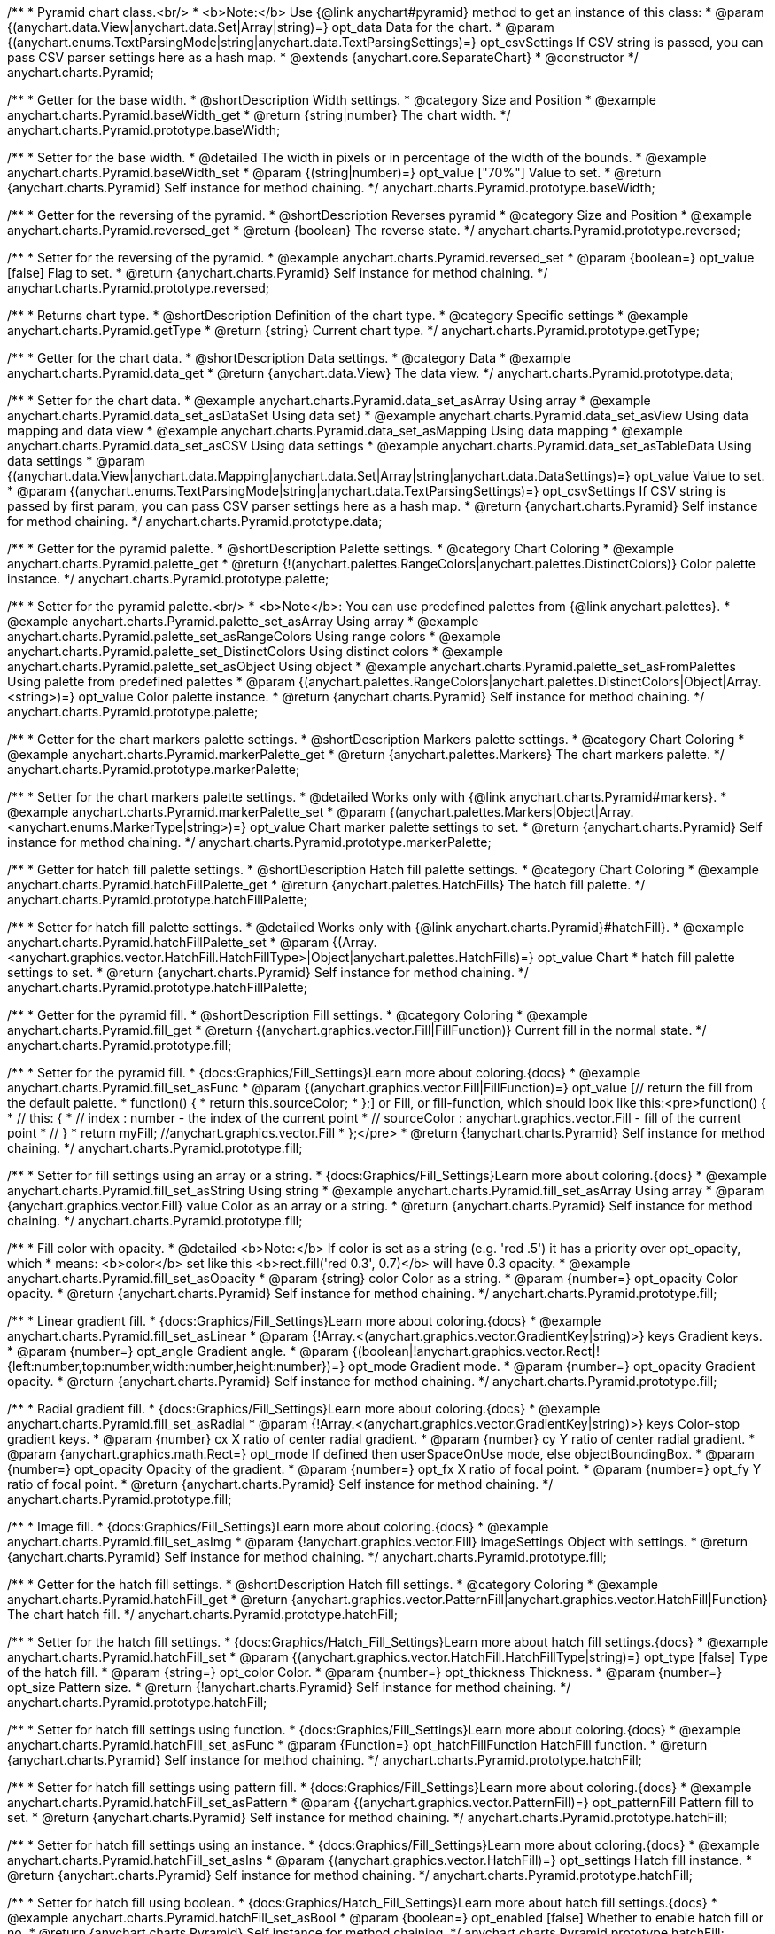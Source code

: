 /**
 * Pyramid chart class.<br/>
 * <b>Note:</b> Use {@link anychart#pyramid} method to get an instance of this class:
 * @param {(anychart.data.View|anychart.data.Set|Array|string)=} opt_data Data for the chart.
 * @param {(anychart.enums.TextParsingMode|string|anychart.data.TextParsingSettings)=} opt_csvSettings If CSV string is passed, you can pass CSV parser settings here as a hash map.
 * @extends {anychart.core.SeparateChart}
 * @constructor
 */
anychart.charts.Pyramid;


//----------------------------------------------------------------------------------------------------------------------
//
//  anychart.charts.Pyramid.prototype.baseWidth
//
//----------------------------------------------------------------------------------------------------------------------

/**
 * Getter for the base width.
 * @shortDescription Width settings.
 * @category Size and Position
 * @example anychart.charts.Pyramid.baseWidth_get
 * @return {string|number} The chart width.
 */
anychart.charts.Pyramid.prototype.baseWidth;

/**
 * Setter for the base width.
 * @detailed The width in pixels or in percentage of the width of the bounds.
 * @example anychart.charts.Pyramid.baseWidth_set
 * @param {(string|number)=} opt_value ["70%"] Value to set.
 * @return {anychart.charts.Pyramid} Self instance for method chaining.
 */
anychart.charts.Pyramid.prototype.baseWidth;


//----------------------------------------------------------------------------------------------------------------------
//
//  anychart.charts.Pyramid.prototype.reversed
//
//----------------------------------------------------------------------------------------------------------------------

/**
 * Getter for the reversing of the pyramid.
 * @shortDescription Reverses pyramid
 * @category Size and Position
 * @example anychart.charts.Pyramid.reversed_get
 * @return {boolean} The reverse state.
 */
anychart.charts.Pyramid.prototype.reversed;

/**
 * Setter for the reversing of the pyramid.
 * @example anychart.charts.Pyramid.reversed_set
 * @param {boolean=} opt_value [false] Flag to set.
 * @return {anychart.charts.Pyramid} Self instance for method chaining.
 */
anychart.charts.Pyramid.prototype.reversed;


//----------------------------------------------------------------------------------------------------------------------
//
//  anychart.charts.Pyramid.prototype.getType
//
//----------------------------------------------------------------------------------------------------------------------

/**
 * Returns chart type.
 * @shortDescription Definition of the chart type.
 * @category Specific settings
 * @example anychart.charts.Pyramid.getType
 * @return {string} Current chart type.
 */
anychart.charts.Pyramid.prototype.getType;


//----------------------------------------------------------------------------------------------------------------------
//
//  anychart.charts.Pyramid.prototype.data
//
//----------------------------------------------------------------------------------------------------------------------

/**
 * Getter for the chart data.
 * @shortDescription Data settings.
 * @category Data
 * @example anychart.charts.Pyramid.data_get
 * @return {anychart.data.View} The data view.
 */
anychart.charts.Pyramid.prototype.data;

/**
 * Setter for the chart data.
 * @example anychart.charts.Pyramid.data_set_asArray Using array
 * @example anychart.charts.Pyramid.data_set_asDataSet Using data set}
 * @example anychart.charts.Pyramid.data_set_asView Using data mapping and data view
 * @example anychart.charts.Pyramid.data_set_asMapping Using data mapping
 * @example anychart.charts.Pyramid.data_set_asCSV Using data settings
 * @example anychart.charts.Pyramid.data_set_asTableData Using data settings
 * @param {(anychart.data.View|anychart.data.Mapping|anychart.data.Set|Array|string|anychart.data.DataSettings)=} opt_value Value to set.
 * @param {(anychart.enums.TextParsingMode|string|anychart.data.TextParsingSettings)=} opt_csvSettings If CSV string is passed by first param, you can pass CSV parser settings here as a hash map.
 * @return {anychart.charts.Pyramid} Self instance for method chaining.
 */
anychart.charts.Pyramid.prototype.data;


//----------------------------------------------------------------------------------------------------------------------
//
//  anychart.charts.Pyramid.prototype.palette
//
//----------------------------------------------------------------------------------------------------------------------

/**
 * Getter for the pyramid palette.
 * @shortDescription Palette settings.
 * @category Chart Coloring
 * @example anychart.charts.Pyramid.palette_get
 * @return {!(anychart.palettes.RangeColors|anychart.palettes.DistinctColors)} Color palette instance.
 */
anychart.charts.Pyramid.prototype.palette;

/**
 * Setter for the pyramid palette.<br/>
 * <b>Note</b>: You can use predefined palettes from {@link anychart.palettes}.
 * @example anychart.charts.Pyramid.palette_set_asArray Using array
 * @example anychart.charts.Pyramid.palette_set_asRangeColors Using range colors
 * @example anychart.charts.Pyramid.palette_set_DistinctColors Using distinct colors
 * @example anychart.charts.Pyramid.palette_set_asObject Using object
 * @example anychart.charts.Pyramid.palette_set_asFromPalettes Using palette from predefined palettes
 * @param {(anychart.palettes.RangeColors|anychart.palettes.DistinctColors|Object|Array.<string>)=} opt_value Color palette instance.
 * @return {anychart.charts.Pyramid} Self instance for method chaining.
 */
anychart.charts.Pyramid.prototype.palette;


//----------------------------------------------------------------------------------------------------------------------
//
//  anychart.charts.Pyramid.prototype.markerPalette
//
//----------------------------------------------------------------------------------------------------------------------

/**
 * Getter for the chart markers palette settings.
 * @shortDescription Markers palette settings.
 * @category Chart Coloring
 * @example anychart.charts.Pyramid.markerPalette_get
 * @return {anychart.palettes.Markers} The chart markers palette.
 */
anychart.charts.Pyramid.prototype.markerPalette;

/**
 * Setter for the chart markers palette settings.
 * @detailed Works only with {@link anychart.charts.Pyramid#markers}.
 * @example anychart.charts.Pyramid.markerPalette_set
 * @param {(anychart.palettes.Markers|Object|Array.<anychart.enums.MarkerType|string>)=} opt_value Chart marker palette settings to set.
 * @return {anychart.charts.Pyramid} Self instance for method chaining.
 */
anychart.charts.Pyramid.prototype.markerPalette;


//----------------------------------------------------------------------------------------------------------------------
//
//  anychart.charts.Pyramid.prototype.hatchFillPalette
//
//----------------------------------------------------------------------------------------------------------------------

/**
 * Getter for hatch fill palette settings.
 * @shortDescription Hatch fill palette settings.
 * @category Chart Coloring
 * @example anychart.charts.Pyramid.hatchFillPalette_get
 * @return {anychart.palettes.HatchFills} The hatch fill palette.
 */
anychart.charts.Pyramid.prototype.hatchFillPalette;

/**
 * Setter for hatch fill palette settings.
 * @detailed Works only with {@link anychart.charts.Pyramid}#hatchFill}.
 * @example anychart.charts.Pyramid.hatchFillPalette_set
 * @param {(Array.<anychart.graphics.vector.HatchFill.HatchFillType>|Object|anychart.palettes.HatchFills)=} opt_value Chart
 * hatch fill palette settings to set.
 * @return {anychart.charts.Pyramid} Self instance for method chaining.
 */
anychart.charts.Pyramid.prototype.hatchFillPalette;


//----------------------------------------------------------------------------------------------------------------------
//
//  anychart.charts.Pyramid.prototype.fill
//
//----------------------------------------------------------------------------------------------------------------------

/**
 * Getter for the pyramid fill.
 * @shortDescription Fill settings.
 * @category Coloring
 * @example anychart.charts.Pyramid.fill_get
 * @return {(anychart.graphics.vector.Fill|FillFunction)} Current fill in the normal state.
 */
anychart.charts.Pyramid.prototype.fill;

/**
 * Setter for the pyramid fill.
 * {docs:Graphics/Fill_Settings}Learn more about coloring.{docs}
 * @example anychart.charts.Pyramid.fill_set_asFunc
 * @param {(anychart.graphics.vector.Fill|FillFunction)=} opt_value [// return the fill from the default palette.
 * function() {
 *   return this.sourceColor;
 * };] or Fill, or fill-function, which should look like this:<pre>function() {
 *  //  this: {
 *  //  index : number  - the index of the current point
 *  //  sourceColor : anychart.graphics.vector.Fill - fill of the current point
 *  // }
 *  return myFill; //anychart.graphics.vector.Fill
 * };</pre>
 * @return {!anychart.charts.Pyramid} Self instance for method chaining.
 */
anychart.charts.Pyramid.prototype.fill;

/**
 * Setter for fill settings using an array or a string.
 * {docs:Graphics/Fill_Settings}Learn more about coloring.{docs}
 * @example anychart.charts.Pyramid.fill_set_asString Using string
 * @example anychart.charts.Pyramid.fill_set_asArray Using array
 * @param {anychart.graphics.vector.Fill} value Color as an array or a string.
 * @return {anychart.charts.Pyramid} Self instance for method chaining.
 */
anychart.charts.Pyramid.prototype.fill;

/**
 * Fill color with opacity.
 * @detailed <b>Note:</b> If color is set as a string (e.g. 'red .5') it has a priority over opt_opacity, which
 * means: <b>color</b> set like this <b>rect.fill('red 0.3', 0.7)</b> will have 0.3 opacity.
 * @example anychart.charts.Pyramid.fill_set_asOpacity
 * @param {string} color Color as a string.
 * @param {number=} opt_opacity Color opacity.
 * @return {anychart.charts.Pyramid} Self instance for method chaining.
 */
anychart.charts.Pyramid.prototype.fill;

/**
 * Linear gradient fill.
 * {docs:Graphics/Fill_Settings}Learn more about coloring.{docs}
 * @example anychart.charts.Pyramid.fill_set_asLinear
 * @param {!Array.<(anychart.graphics.vector.GradientKey|string)>} keys Gradient keys.
 * @param {number=} opt_angle Gradient angle.
 * @param {(boolean|!anychart.graphics.vector.Rect|!{left:number,top:number,width:number,height:number})=} opt_mode Gradient mode.
 * @param {number=} opt_opacity Gradient opacity.
 * @return {anychart.charts.Pyramid} Self instance for method chaining.
 */
anychart.charts.Pyramid.prototype.fill;

/**
 * Radial gradient fill.
 * {docs:Graphics/Fill_Settings}Learn more about coloring.{docs}
 * @example anychart.charts.Pyramid.fill_set_asRadial
 * @param {!Array.<(anychart.graphics.vector.GradientKey|string)>} keys Color-stop gradient keys.
 * @param {number} cx X ratio of center radial gradient.
 * @param {number} cy Y ratio of center radial gradient.
 * @param {anychart.graphics.math.Rect=} opt_mode If defined then userSpaceOnUse mode, else objectBoundingBox.
 * @param {number=} opt_opacity Opacity of the gradient.
 * @param {number=} opt_fx X ratio of focal point.
 * @param {number=} opt_fy Y ratio of focal point.
 * @return {anychart.charts.Pyramid} Self instance for method chaining.
 */
anychart.charts.Pyramid.prototype.fill;

/**
 * Image fill.
 * {docs:Graphics/Fill_Settings}Learn more about coloring.{docs}
 * @example anychart.charts.Pyramid.fill_set_asImg
 * @param {!anychart.graphics.vector.Fill} imageSettings Object with settings.
 * @return {anychart.charts.Pyramid} Self instance for method chaining.
 */
anychart.charts.Pyramid.prototype.fill;


//----------------------------------------------------------------------------------------------------------------------
//
//  anychart.charts.Pyramid.prototype.hatchFill
//
//----------------------------------------------------------------------------------------------------------------------

/**
 * Getter for the hatch fill settings.
 * @shortDescription Hatch fill settings.
 * @category Coloring
 * @example anychart.charts.Pyramid.hatchFill_get
 * @return {anychart.graphics.vector.PatternFill|anychart.graphics.vector.HatchFill|Function} The chart hatch fill.
 */
anychart.charts.Pyramid.prototype.hatchFill;

/**
 * Setter for the hatch fill settings.
 * {docs:Graphics/Hatch_Fill_Settings}Learn more about hatch fill settings.{docs}
 * @example anychart.charts.Pyramid.hatchFill_set
 * @param {(anychart.graphics.vector.HatchFill.HatchFillType|string)=} opt_type [false] Type of the hatch fill.
 * @param {string=} opt_color Color.
 * @param {number=} opt_thickness Thickness.
 * @param {number=} opt_size Pattern size.
 * @return {!anychart.charts.Pyramid} Self instance for method chaining.
 */
anychart.charts.Pyramid.prototype.hatchFill;

/**
 * Setter for hatch fill settings using function.
 * {docs:Graphics/Fill_Settings}Learn more about coloring.{docs}
 * @example anychart.charts.Pyramid.hatchFill_set_asFunc
 * @param {Function=} opt_hatchFillFunction HatchFill function.
 * @return {anychart.charts.Pyramid} Self instance for method chaining.
 */
anychart.charts.Pyramid.prototype.hatchFill;

/**
 * Setter for hatch fill settings using pattern fill.
 * {docs:Graphics/Fill_Settings}Learn more about coloring.{docs}
 * @example anychart.charts.Pyramid.hatchFill_set_asPattern
 * @param {(anychart.graphics.vector.PatternFill)=} opt_patternFill Pattern fill to set.
 * @return {anychart.charts.Pyramid} Self instance for method chaining.
 */
anychart.charts.Pyramid.prototype.hatchFill;

/**
 * Setter for hatch fill settings using an instance.
 * {docs:Graphics/Fill_Settings}Learn more about coloring.{docs}
 * @example anychart.charts.Pyramid.hatchFill_set_asIns
 * @param {(anychart.graphics.vector.HatchFill)=} opt_settings Hatch fill instance.
 * @return {anychart.charts.Pyramid} Self instance for method chaining.
 */
anychart.charts.Pyramid.prototype.hatchFill;

/**
 * Setter for hatch fill using boolean.
 * {docs:Graphics/Hatch_Fill_Settings}Learn more about hatch fill settings.{docs}
 * @example anychart.charts.Pyramid.hatchFill_set_asBool
 * @param {boolean=} opt_enabled [false] Whether to enable hatch fill or no.
 * @return {anychart.charts.Pyramid} Self instance for method chaining.
 */
anychart.charts.Pyramid.prototype.hatchFill;


//----------------------------------------------------------------------------------------------------------------------
//
//  anychart.charts.Pyramid.prototype.stroke
//
//----------------------------------------------------------------------------------------------------------------------

/**
 * Getter for the pyramid stroke.
 * @shortDescription Stroke settings.
 * @category Coloring
 * @example anychart.charts.Pyramid.stroke_get
 * @return {(anychart.graphics.vector.Stroke|StrokeFunction)} The chart stroke.
 */
anychart.charts.Pyramid.prototype.stroke;

/**
 * Setter for the pyramid stroke.
 * {docs:Graphics/Stroke_Settings}Learn more about stroke settings.{docs}
 * @example anychart.charts.Pyramid.stroke_set_asFunc
 * @param {(anychart.graphics.vector.Stroke|StrokeFunction)=} opt_value [// return stroke from the default palette.
 * function() {
 *   return anychart.color.darken(this.sourceColor);
 * };] Stroke-function, which should look like:<pre>function() {
 *  //  this: {
 *  //  index : number  - the index of the current point
 *  //  sourceColor : anychart.graphics.vector.Stroke - stroke of the current point
 *  // }
 *  return myStroke; //anychart.graphics.vector.Stroke
 * };</pre>
 * @return {!anychart.charts.Pyramid} Self instance for method chaining.
 */
anychart.charts.Pyramid.prototype.stroke;

/**
 * Setter for the pyramid stroke.
 * {docs:Graphics/Stroke_Settings}Learn more about stroke settings.{docs}
 * @example anychart.charts.Pyramid.stroke_set
 * @param {(anychart.graphics.vector.Stroke|anychart.graphics.vector.ColoredFill|string|Function|null)=} opt_color Stroke settings.
 * @param {number=} opt_thickness [1] Line thickness.
 * @param {string=} opt_dashpattern Controls the pattern of dashes and gaps used to stroke paths.
 * @param {(string|anychart.graphics.vector.StrokeLineJoin)=} opt_lineJoin Line join style.
 * @param {(string|anychart.graphics.vector.StrokeLineCap)=} opt_lineCap Line cap style.
 * @return {anychart.charts.Pyramid} Self instance for method chaining.
 */
anychart.charts.Pyramid.prototype.stroke;

/**
 * Setter for the pyramid stroke using an object.
 * @example anychart.charts.Pyramid.stroke_set_asObj
 * @param {Object=} opt_settings Object with stroke settings from {@link anychart.graphics.vector.Stroke}
 * @return {anychart.charts.Pyramid} Self instance for method chaining.
 */
anychart.charts.Pyramid.prototype.stroke;


//----------------------------------------------------------------------------------------------------------------------
//
//  anychart.charts.Pyramid.prototype.pointsPadding
//
//----------------------------------------------------------------------------------------------------------------------

/**
 * Getter for the padding between points.
 * @shortDescription Padding between points.
 * @category Specific settings
 * @example anychart.charts.Pyramid.pointsPadding_get
 * @return {string|number} The points padding.
 */
anychart.charts.Pyramid.prototype.pointsPadding;

/**
 * Setter for the padding between points.
 * @example anychart.charts.Pyramid.pointsPadding_set
 * @param {(string|number)=} opt_value [5] Value to set.
 * @return {anychart.charts.Pyramid} Self instance for method chaining.
 */
anychart.charts.Pyramid.prototype.pointsPadding;


//----------------------------------------------------------------------------------------------------------------------
//
//  anychart.charts.Pyramid.prototype.labels
//
//----------------------------------------------------------------------------------------------------------------------

/**
 * Getter for the pyramid labels.
 * @shortDescription Labels settings.
 * @category Point Elements
 * @detailed It is used to access to the current (default too) settings of the labels.<br>
 * <b>Note:</b> Default labels will appear when this getter is called for the first time.
 * @example anychart.charts.Pyramid.labels_get
 * @return {!anychart.core.ui.LabelsFactory} LabelsFactory instance.
 */
anychart.charts.Pyramid.prototype.labels;

/**
 * Setter for the pyramid labels.
 * @detailed <b>Note:</b> positioning is done using {@link anychart.core.ui.LabelsFactory#positionFormatter} method
 * and text is formatted using {@link anychart.core.ui.LabelsFactory#textFormatter} method.<br/>
 * Sets chart labels settings depending on parameter type:
 * <ul>
 *   <li><b>null/boolean</b> - disable or enable chart labels.</li>
 *   <li><b>object</b> - sets chart labels settings.</li>
 * </ul>
 * @example anychart.charts.Pyramid.labels_set_asBool Disable/enable labels
 * @example anychart.charts.Pyramid.labels_set_asObject Using object
 * @param {(Object|boolean|null)=} opt_value [true] Chart data labels settings.
 * @return {anychart.charts.Pyramid} Self instance for method chaining.
 */
anychart.charts.Pyramid.prototype.labels;

//----------------------------------------------------------------------------------------------------------------------
//
//  anychart.charts.Pyramid.prototype.overlapMode
//
//----------------------------------------------------------------------------------------------------------------------

/**
 * Getter for overlap mode for labels.
 * @shortDescription Overlap mode for labels.
 * @category Specific settings
 * @example anychart.charts.Pyramid.overlapMode_get
 * @return {anychart.enums.LabelsOverlapMode|string} Overlap mode flag.
 */
anychart.charts.Pyramid.prototype.overlapMode;

/**
 * Setter for overlap mode for labels.
 * @detailed Allows the labels to cross other labels. ONLY for outside labels.
 * @example anychart.charts.Pyramid.overlapMode_set_asBool Disable/Enable overlap mode
 * @example anychart.charts.Pyramid.overlapMode_set_asString Using string
 * @param {(anychart.enums.LabelsOverlapMode|string|boolean)=} opt_value ["noOverlap"] Value to set.
 * @return {anychart.charts.Pyramid} Self instance for method chaining.
 */
anychart.charts.Pyramid.prototype.overlapMode;


//----------------------------------------------------------------------------------------------------------------------
//
//  anychart.charts.Pyramid.prototype.connectorLength
//
//----------------------------------------------------------------------------------------------------------------------

/**
 * Getter for the outside labels connector length.
 * @shortDescription Labels connector length.
 * @category Specific settings
 * @example anychart.charts.Pyramid.connectorLength_get
 * @return {number|string|null} Outside labels connector length.
 */
anychart.charts.Pyramid.prototype.connectorLength;

/**
 * Setter for the outside labels connector length.
 * @detailed Works only with {@link anychart.core.ui.LabelsFactory#position} for values "outsideLeft" and "outsideRight".
 * @example anychart.charts.Pyramid.connectorLength_set
 * @param {(number|string)=} opt_value [20] Value to set.
 * @return {anychart.charts.Pyramid} Self instance for method chaining.
 */
anychart.charts.Pyramid.prototype.connectorLength;


//----------------------------------------------------------------------------------------------------------------------
//
//  anychart.charts.Pyramid.prototype.connectorStroke
//
//----------------------------------------------------------------------------------------------------------------------

/**
 * Getter for outside labels connectors stroke settings.
 * @shortDescription Labels connector stroke settings.
 * @category Coloring
 * @example anychart.charts.Pyramid.connectorStroke_get
 * @return {anychart.graphics.vector.Stroke|Function} The stroke settings.
 */
anychart.charts.Pyramid.prototype.connectorStroke;

/**
 * Setter for outside labels connectors stroke settings.
 * {docs:Graphics/Stroke_Settings}Learn more about stroke settings.{docs}
 * @example anychart.charts.Pyramid.connectorStroke_set
 * @param {(anychart.graphics.vector.Stroke|anychart.graphics.vector.ColoredFill|string|Function|null)=} opt_value ["#7c868e"] Stroke settings.
 * @param {number=} opt_thickness Line thickness.
 * @param {string=} opt_dashpattern Controls the pattern of dashes and gaps used to stroke paths.
 * @param {(string|anychart.graphics.vector.StrokeLineJoin)=} opt_lineJoin Line join style.
 * @param {(string|anychart.graphics.vector.StrokeLineCap)=} opt_lineCap Line cap style.
 * @return {anychart.charts.Pyramid} Self instance for method chaining.
 */
anychart.charts.Pyramid.prototype.connectorStroke;


//----------------------------------------------------------------------------------------------------------------------
//
//  anychart.charts.Pyramid.prototype.markers
//
//----------------------------------------------------------------------------------------------------------------------

/**
 * Getter for data markers.
 * @shortDescription Markers settings.
 * @category Point Elements
 * @example anychart.charts.Pyramid.markers_get
 * @return {!anychart.core.ui.MarkersFactory} Markers instance.
 */
anychart.charts.Pyramid.prototype.markers;

/**
 * Setter for data markers.
 * @detailed Sets chart markers settings depending on parameter type:
 * <ul>
 *   <li><b>null/boolean</b> - disable or enable chart markers.</li>
 *   <li><b>object</b> - sets chart markers settings.</li>
 *   <li><b>string</b> - sets chart markers type.</li>
 * </ul>
 * @example anychart.charts.Pyramid.markers_set_asBool Disable/enable markers
 * @example anychart.charts.Pyramid.markers_set_asObject Using object
 * @example anychart.charts.Pyramid.markers_set_asString Using string
 * @param {(Object|boolean|null|string)=} opt_value [false] Data markers settings.
 * @return {anychart.charts.Pyramid} Self instance for method chaining.
 */
anychart.charts.Pyramid.prototype.markers;


//----------------------------------------------------------------------------------------------------------------------
//
//  anychart.charts.Pyramid.prototype.tooltip
//
//----------------------------------------------------------------------------------------------------------------------

/**
 * Getter for tooltip settings.
 * @shortDescription Tooltip settings.
 * @category Interactivity
 * @example anychart.charts.Pyramid.tooltip_get
 * @return {anychart.core.ui.Tooltip} Tooltip instance.
 */
anychart.charts.Pyramid.prototype.tooltip;

/**
 * Setter for tooltip settings.
 * @detailed Sets chart data tooltip settings depending on parameter type:
 * <ul>
 *   <li><b>null/boolean</b> - disable or enable chart data tooltip.</li>
 *   <li><b>object</b> - sets chart data tooltip settings.</li>
 * </ul>
 * @example anychart.charts.Pyramid.tooltip_set_asBool Disable/enable tooltip
 * @example anychart.charts.Pyramid.tooltip_set_asObject Using object
 * @param {(Object|boolean|null)=} opt_value [true] Tooltip settings.
 * @return {anychart.charts.Pyramid} Self instance for method chaining.
 */
anychart.charts.Pyramid.prototype.tooltip;

//----------------------------------------------------------------------------------------------------------------------
//
//  anychart.charts.Pyramid.prototype.hover
//
//----------------------------------------------------------------------------------------------------------------------

/**
 * Setter for the hover state on a element or all elements.
 * @shortDescription Hover state of the element.
 * @category Interactivity
 * @detailed If index is passed, hovers a slice of the chart by its index, else doesn't hovers all slices of the chart.<br/>
 * <b>Note:</b> Works only after {@link anychart.charts.Pyramid#draw} is called.
 * @example anychart.charts.Pyramid.hover_asIndex Hover element by index.
 * @example anychart.charts.Pyramid.hover Hover all chart element.
 * @param {number=} opt_index Slice index.
 * @return {anychart.charts.Pyramid} Self instance for method chaining.
 */
anychart.charts.Pyramid.prototype.hover;


//----------------------------------------------------------------------------------------------------------------------
//
//  anychart.charts.Pyramid.prototype.unhover
//
//----------------------------------------------------------------------------------------------------------------------

/**
 * Removes hover from all chart points.
 * @shortDescription Removes hover state from all chart points.
 * @category Interactivity
 * @detailed <b>Note:</b> Works only after {@link anychart.charts.Pyramid#draw} is called.
 * @example anychart.charts.Pyramid.unhover
 * @return {!anychart.charts.Pyramid} Self instance for method chaining.
 */
anychart.charts.Pyramid.prototype.unhover;

//----------------------------------------------------------------------------------------------------------------------
//
//  anychart.charts.Pyramid.prototype.select
//
//----------------------------------------------------------------------------------------------------------------------

/**
 * Selects all points of the series.
 * <b>Note:</b> Works only after {@link anychart.charts.Pyramid#draw} is called.
 * @example anychart.charts.Pyramid.select
 * @return {anychart.charts.Pyramid} Self instance for method chaining.
 * @since 7.7.0
 */
anychart.charts.Pyramid.prototype.select;

/**
 * Selects points by index.
 * <b>Note:</b> Works only after {@link anychart.charts.Pyramid#draw} is called.
 * @shortDescription Selects points.
 * @category Interactivity
 * @example anychart.charts.Pyramid.select_set_Index
 * @param {number} opt_index Index of the point to select.
 * @return {anychart.charts.Pyramid} Self instance for method chaining.
 * @since 7.7.0
 */
anychart.charts.Pyramid.prototype.select;

/**
 * Selects points by indexes.
 * <b>Note:</b> Works only after {@link anychart.charts.Pyramid#draw} is called.
 * @example anychart.charts.Pyramid.select_set_asIndexes
 * @param {Array.<number>} opt_indexes Array of indexes of the point to select.
 * @return {anychart.charts.Pyramid} Self instance for method chaining.
 * @since 7.7.0
 */
anychart.charts.Pyramid.prototype.select;


//----------------------------------------------------------------------------------------------------------------------
//
//  anychart.charts.Pyramid.prototype.unselect
//
//----------------------------------------------------------------------------------------------------------------------

/**
 * Deselects all points.
 * <b>Note:</b> Works only after {@link anychart.charts.Pyramid#draw} is called.
 * @category Interactivity
 * @example anychart.charts.Pyramid.unselect
 * @return {!anychart.charts.Pyramid} Self instance for method chaining.
 * @since 7.7.0
 */
anychart.charts.Pyramid.prototype.unselect;


//----------------------------------------------------------------------------------------------------------------------
//
//  anychart.charts.Pyramid.prototype.normal
//
//----------------------------------------------------------------------------------------------------------------------

/**
 * Getter for normal state settings.
 * @shortDescription Normal state settings.
 * @category Interactivity
 * @example anychart.charts.Pyramid.normal_get
 * @return {anychart.core.StateSettings} Normal state settings.
 * @since 8.0.0
 */
anychart.charts.Pyramid.prototype.normal;

/**
 * Setter for normal state settings.
 * @example anychart.charts.Pyramid.normal_set
 * @param {!Object=} opt_value State settings to set.
 * @return {anychart.charts.Pyramid} Self instance for method chaining.
 * @since 8.0.0
 */
anychart.charts.Pyramid.prototype.normal;

//----------------------------------------------------------------------------------------------------------------------
//
//  anychart.charts.Pyramid.prototype.hovered
//
//----------------------------------------------------------------------------------------------------------------------

/**
 * Getter for hovered state settings.
 * @shortDescription Hovered state settings.
 * @category Interactivity
 * @example anychart.charts.Pyramid.hovered_get
 * @return {anychart.core.StateSettings} Hovered state settings
 * @since 8.0.0
 */
anychart.charts.Pyramid.prototype.hovered;

/**
 * Setter for hovered state settings.
 * @example anychart.charts.Pyramid.hovered_set
 * @param {!Object=} opt_value State settings to set.
 * @return {anychart.charts.Pyramid} Self instance for method chaining.
 * @since 8.0.0
 */
anychart.charts.Pyramid.prototype.hovered;

//----------------------------------------------------------------------------------------------------------------------
//
//  anychart.charts.Pyramid.prototype.selected
//
//----------------------------------------------------------------------------------------------------------------------

/**
 * Getter for selected state settings.
 * @shortDescription Selected state settings.
 * @category Interactivity
 * @example anychart.charts.Pyramid.selected_get
 * @return {anychart.core.StateSettings} Selected state settings
 * @since 8.0.0
 */
anychart.charts.Pyramid.prototype.selected;

/**
 * Setter for selected state settings.
 * @example anychart.charts.Pyramid.selected_set
 * @param {!Object=} opt_value State settings to set.
 * @return {anychart.charts.Pyramid} Self instance for method chaining.
 * @since 8.0.0
 */
anychart.charts.Pyramid.prototype.selected;

//----------------------------------------------------------------------------------------------------------------------
//
//  anychart.charts.Pyramid.prototype.getPoint
//
//----------------------------------------------------------------------------------------------------------------------

/**
 * Gets wrapped point by index.
 * @category Point Elements
 * @example anychart.charts.Pyramid.getPoint
 * @param {number} index Point index.
 * @return {anychart.core.Point} Wrapped point.
 */
anychart.charts.Pyramid.prototype.getPoint;

/** @inheritDoc */
anychart.charts.Pyramid.prototype.legend;

/** @inheritDoc */
anychart.charts.Pyramid.prototype.credits;

/** @inheritDoc */
anychart.charts.Pyramid.prototype.margin;

/** @inheritDoc */
anychart.charts.Pyramid.prototype.padding;

/** @inheritDoc */
anychart.charts.Pyramid.prototype.background;

/** @inheritDoc */
anychart.charts.Pyramid.prototype.title;

/** @inheritDoc */
anychart.charts.Pyramid.prototype.label;

/** @inheritDoc */
anychart.charts.Pyramid.prototype.animation;

/** @inheritDoc */
anychart.charts.Pyramid.prototype.draw;

/** @inheritDoc */
anychart.charts.Pyramid.prototype.toJson;

/** @inheritDoc */
anychart.charts.Pyramid.prototype.toXml;

/** @inheritDoc */
anychart.charts.Pyramid.prototype.interactivity;

/** @inheritDoc */
anychart.charts.Pyramid.prototype.bounds;

/** @inheritDoc */
anychart.charts.Pyramid.prototype.left;

/** @inheritDoc */
anychart.charts.Pyramid.prototype.right;

/** @inheritDoc */
anychart.charts.Pyramid.prototype.top;

/** @inheritDoc */
anychart.charts.Pyramid.prototype.bottom;

/** @inheritDoc */
anychart.charts.Pyramid.prototype.width;

/** @inheritDoc */
anychart.charts.Pyramid.prototype.height;

/** @inheritDoc */
anychart.charts.Pyramid.prototype.minWidth;

/** @inheritDoc */
anychart.charts.Pyramid.prototype.minHeight;

/** @inheritDoc */
anychart.charts.Pyramid.prototype.maxWidth;

/** @inheritDoc */
anychart.charts.Pyramid.prototype.maxHeight;

/** @inheritDoc */
anychart.charts.Pyramid.prototype.getPixelBounds;

/** @inheritDoc */
anychart.charts.Pyramid.prototype.container;

/** @inheritDoc */
anychart.charts.Pyramid.prototype.zIndex;

/**
 * @inheritDoc
 * @ignoreDoc
 */
anychart.charts.Pyramid.prototype.enabled;

/** @inheritDoc */
anychart.charts.Pyramid.prototype.saveAsPng;

/** @inheritDoc */
anychart.charts.Pyramid.prototype.saveAsJpg;

/** @inheritDoc */
anychart.charts.Pyramid.prototype.saveAsPdf;

/** @inheritDoc */
anychart.charts.Pyramid.prototype.saveAsSvg;

/** @inheritDoc */
anychart.charts.Pyramid.prototype.toSvg;

/** @inheritDoc */
anychart.charts.Pyramid.prototype.print;

/** @inheritDoc */
anychart.charts.Pyramid.prototype.listen;

/** @inheritDoc */
anychart.charts.Pyramid.prototype.listenOnce;

/** @inheritDoc */
anychart.charts.Pyramid.prototype.unlisten;

/** @inheritDoc */
anychart.charts.Pyramid.prototype.unlistenByKey;

/** @inheritDoc */
anychart.charts.Pyramid.prototype.removeAllListeners;

/** @inheritDoc */
anychart.charts.Pyramid.prototype.localToGlobal;

/** @inheritDoc */
anychart.charts.Pyramid.prototype.globalToLocal;

/** @inheritDoc */
anychart.charts.Pyramid.prototype.contextMenu;

/** @inheritDoc */
anychart.charts.Pyramid.prototype.getSelectedPoints;

/** @inheritDoc */
anychart.charts.Pyramid.prototype.toCsv;

/** @inheritDoc */
anychart.charts.Pyramid.prototype.saveAsXml;

/** @inheritDoc */
anychart.charts.Pyramid.prototype.saveAsJson;

/** @inheritDoc */
anychart.charts.Pyramid.prototype.saveAsCsv;

/** @inheritDoc */
anychart.charts.Pyramid.prototype.saveAsXlsx;

/** @inheritDoc */
anychart.charts.Pyramid.prototype.getStat;

/** @inheritDoc */
anychart.charts.Pyramid.prototype.startSelectMarquee;

/** @inheritDoc */
anychart.charts.Pyramid.prototype.selectMarqueeFill;

/** @inheritDoc */
anychart.charts.Pyramid.prototype.selectMarqueeStroke;

/** @inheritDoc */
anychart.charts.Pyramid.prototype.inMarquee;

/** @inheritDoc */
anychart.charts.Pyramid.prototype.cancelMarquee;

/** @inheritDoc */
anychart.charts.Pyramid.prototype.exports;

/** @inheritDoc */
anychart.charts.Pyramid.prototype.noData;

/** @inheritDoc */
anychart.charts.Pyramid.prototype.autoRedraw;

/**
 * @inheritDoc
 * @ignoreDoc
 */
anychart.charts.Pyramid.prototype.dispose;